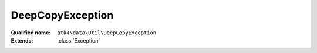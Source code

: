 DeepCopyException
=================

:Qualified name: ``atk4\data\Util\DeepCopyException``
:Extends: :class:`Exception`

.. php:class:: DeepCopyException

  .. php:method:: addDepth ($prefix)

    :param $prefix:

